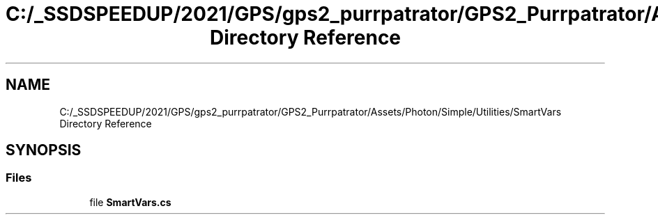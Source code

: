 .TH "C:/_SSDSPEEDUP/2021/GPS/gps2_purrpatrator/GPS2_Purrpatrator/Assets/Photon/Simple/Utilities/SmartVars Directory Reference" 3 "Mon Apr 18 2022" "Purrpatrator User manual" \" -*- nroff -*-
.ad l
.nh
.SH NAME
C:/_SSDSPEEDUP/2021/GPS/gps2_purrpatrator/GPS2_Purrpatrator/Assets/Photon/Simple/Utilities/SmartVars Directory Reference
.SH SYNOPSIS
.br
.PP
.SS "Files"

.in +1c
.ti -1c
.RI "file \fBSmartVars\&.cs\fP"
.br
.in -1c
